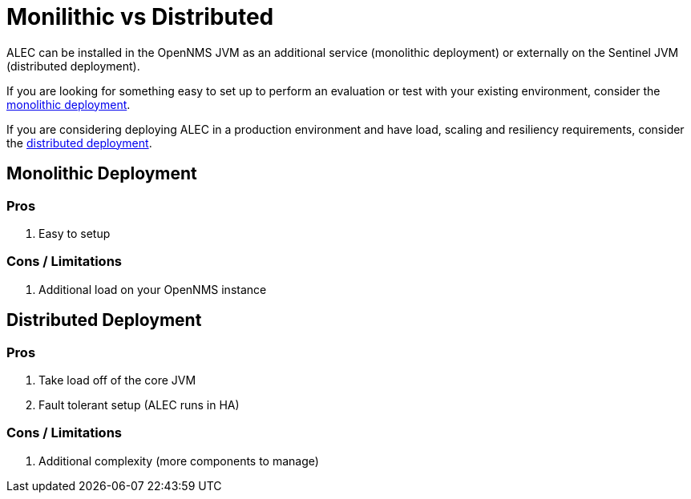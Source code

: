 = Monilithic vs Distributed

ALEC can be installed in the OpenNMS JVM as an additional service (monolithic deployment) or externally on the Sentinel JVM (distributed deployment).

If you are looking for something easy to set up to perform an evaluation or test with your existing environment, consider the xref:monolithic_install.adoc[monolithic deployment].

If you are considering deploying ALEC in a production environment and have load, scaling and resiliency requirements, consider the  xref:distributed_install.adoc[distributed deployment].

== Monolithic Deployment

=== Pros

1. Easy to setup

=== Cons / Limitations

1. Additional load on your OpenNMS instance

== Distributed Deployment

=== Pros

1. Take load off of the core JVM
2. Fault tolerant setup (ALEC runs in HA)

=== Cons / Limitations

1. Additional complexity (more components to manage)
